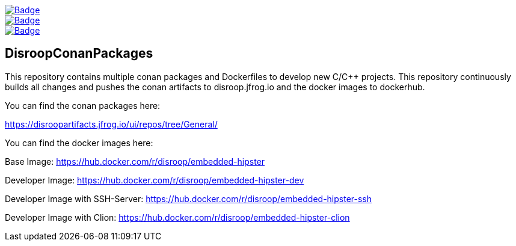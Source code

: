 image::https://github.com/disroop/DisroopConanPackages/actions/workflows/docker-build-push.yml/badge.svg[Badge, link=https://github.com/disroop/DisroopConanPackages/actions/workflows/docker-build-push.yml]
image::https://github.com/disroop/DisroopConanPackages/actions/workflows/conan-build-all.yml/badge.svg[Badge, link=https://github.com/disroop/DisroopConanPackages/actions/workflows/conan-build-all.yml]
image::https://github.com/disroop/DisroopConanPackages/actions/workflows/conan-build-and-push-all.yml/badge.svg[Badge, link=https://github.com/disroop/DisroopConanPackages/actions/workflows/conan-build-and-push-all.yml]

== DisroopConanPackages

This repository contains multiple conan packages and Dockerfiles to develop new C/C++ projects. This repository continuously builds all changes and pushes the conan artifacts to disroop.jfrog.io and the docker images to dockerhub.

[.underline]#You can find the conan packages here:#

https://disroopartifacts.jfrog.io/ui/repos/tree/General/

[.underline]#You can find the docker images here:#

Base Image: 
https://hub.docker.com/r/disroop/embedded-hipster

Developer Image: 
https://hub.docker.com/r/disroop/embedded-hipster-dev

Developer Image with SSH-Server: https://hub.docker.com/r/disroop/embedded-hipster-ssh

Developer Image with Clion: https://hub.docker.com/r/disroop/embedded-hipster-clion



